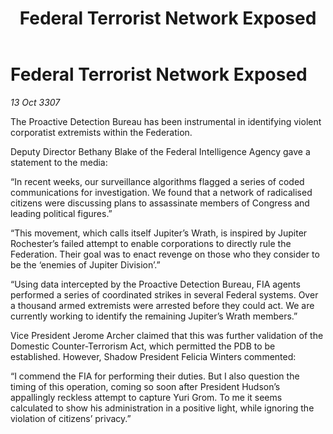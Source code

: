 :PROPERTIES:
:ID:       4e9398b9-4c5b-49e3-888d-69968e3a84d1
:END:
#+title: Federal Terrorist Network Exposed
#+filetags: :galnet:

* Federal Terrorist Network Exposed

/13 Oct 3307/

The Proactive Detection Bureau has been instrumental in identifying violent corporatist extremists within the Federation. 

Deputy Director Bethany Blake of the Federal Intelligence Agency gave a statement to the media: 

“In recent weeks, our surveillance algorithms flagged a series of coded communications for investigation. We found that a network of radicalised citizens were discussing plans to assassinate members of Congress and leading political figures.” 

“This movement, which calls itself Jupiter’s Wrath, is inspired by Jupiter Rochester’s failed attempt to enable corporations to directly rule the Federation. Their goal was to enact revenge on those who they consider to be the ‘enemies of Jupiter Division’.” 

“Using data intercepted by the Proactive Detection Bureau, FIA agents performed a series of coordinated strikes in several Federal systems. Over a thousand armed extremists were arrested before they could act. We are currently working to identify the remaining Jupiter’s Wrath members.” 

Vice President Jerome Archer claimed that this was further validation of the Domestic Counter-Terrorism Act, which permitted the PDB to be established. However, Shadow President Felicia Winters commented: 

“I commend the FIA for performing their duties. But I also question the timing of this operation, coming so soon after President Hudson’s appallingly reckless attempt to capture Yuri Grom. To me it seems calculated to show his administration in a positive light, while ignoring the violation of citizens’ privacy.”
